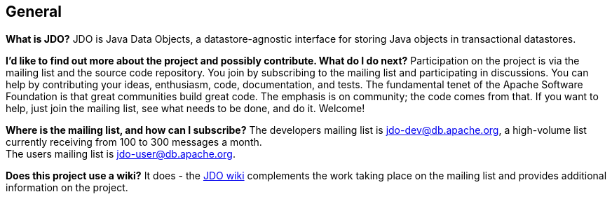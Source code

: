 [[index]]
{empty} +

:_basedir: 
:_imagesdir: images/
:notoc:
:nofooter:
:titlepage:
:grid: cols

== Generalanchor:General[]

*What is JDO?* JDO is Java Data Objects, a datastore-agnostic interface
for storing Java objects in transactional datastores.

*I'd like to find out more about the project and possibly contribute.
What do I do next?* Participation on the project is via the mailing list
and the source code repository. You join by subscribing to the mailing
list and participating in discussions. You can help by contributing your
ideas, enthusiasm, code, documentation, and tests. The fundamental tenet
of the Apache Software Foundation is that great communities build great
code. The emphasis is on community; the code comes from that. If you
want to help, just join the mailing list, see what needs to be done, and
do it. Welcome!

*Where is the mailing list, and how can I subscribe?* The developers
mailing list is jdo-dev@db.apache.org, a high-volume list currently
receiving from 100 to 300 messages a month. +
The users mailing list is jdo-user@db.apache.org.

*Does this project use a wiki?* It does - the
http://wiki.apache.org/jdo[JDO wiki] complements the work taking place
on the mailing list and provides additional information on the project.

